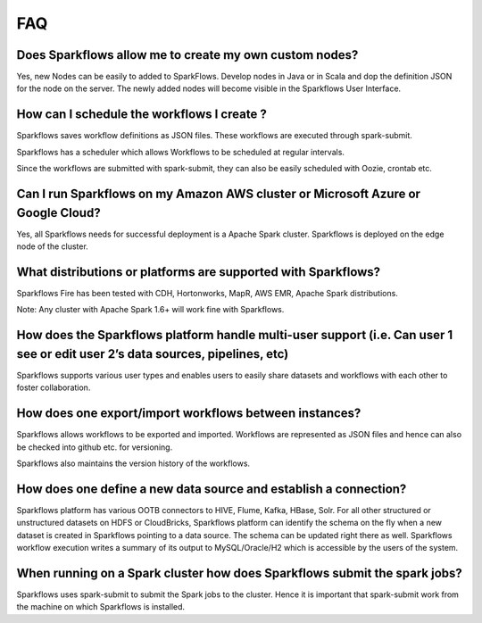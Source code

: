 FAQ
---

Does Sparkflows allow me to create my own custom nodes?
===========

Yes, new Nodes can be easily to added to SparkFlows. Develop nodes in Java or in Scala and dop the definition JSON for the node on the server. The newly added nodes will become visible in the Sparkflows User Interface.


How can I schedule the workflows I create ?
===========

Sparkflows saves workflow definitions as JSON files. These workflows are executed through spark-submit.

Sparkflows has a scheduler which allows Workflows to be scheduled at regular intervals.

Since the workflows are submitted with spark-submit, they can also be easily scheduled with Oozie, crontab etc.
\


Can I run Sparkflows on my Amazon AWS cluster or Microsoft Azure or Google Cloud?
===========

Yes, all Sparkflows needs for successful deployment is a Apache Spark cluster. Sparkflows is deployed on the edge node of the cluster.


What distributions or platforms are supported with Sparkflows?
===========

Sparkflows Fire has been tested with CDH, Hortonworks, MapR, AWS EMR, Apache Spark distributions.
 
Note: Any cluster with Apache Spark 1.6+ will work fine with Sparkflows.


How does the Sparkflows platform handle multi-user support (i.e. Can user 1 see or edit user 2’s data sources, pipelines, etc)
===========

Sparkflows supports various user types and enables users to easily share datasets and workflows with each other to foster collaboration.


How does one export/import workflows between instances?
===========

Sparkflows allows workflows to be exported and imported. Workflows are represented as JSON files and hence can also be checked into github etc. for versioning.

Sparkflows also maintains the version history of the workflows.


How does one define a new data source and establish a connection?
=============
 
Sparkflows platform has various OOTB connectors to HIVE, Flume, Kafka, HBase, Solr.
For all other structured or unstructured datasets on HDFS or CloudBricks, Sparkflows platform can identify the schema on the fly when a new dataset is created in Sparkflows pointing to a data source. The schema can be updated right there as well.
Sparkflows workflow execution writes a summary of its output to MySQL/Oracle/H2 which is accessible by the users of the system.


When running on a Spark cluster how does Sparkflows submit the spark jobs?
=============
 
Sparkflows uses spark-submit to submit the Spark jobs to the cluster. Hence it is important that spark-submit work from the machine on which Sparkflows is installed.
